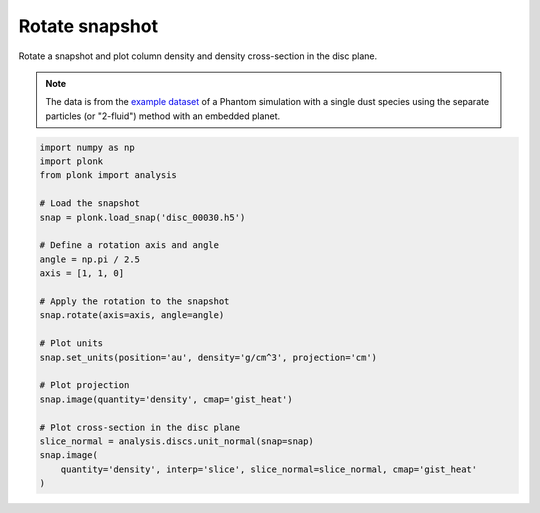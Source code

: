 ---------------
Rotate snapshot
---------------

Rotate a snapshot and plot column density and density cross-section in the disc
plane.

.. figure:: ../_static/rotate.png
.. figure:: ../_static/rotate2.png

.. note::

    The data is from the `example dataset
    <https://figshare.com/articles/dataset/Plonk_example_dataset/12885587>`_ of
    a Phantom simulation with a single dust species using the separate particles
    (or "2-fluid") method with an embedded planet.

.. code-block:: python

    import numpy as np
    import plonk
    from plonk import analysis

    # Load the snapshot
    snap = plonk.load_snap('disc_00030.h5')

    # Define a rotation axis and angle
    angle = np.pi / 2.5
    axis = [1, 1, 0]

    # Apply the rotation to the snapshot
    snap.rotate(axis=axis, angle=angle)

    # Plot units
    snap.set_units(position='au', density='g/cm^3', projection='cm')

    # Plot projection
    snap.image(quantity='density', cmap='gist_heat')

    # Plot cross-section in the disc plane
    slice_normal = analysis.discs.unit_normal(snap=snap)
    snap.image(
        quantity='density', interp='slice', slice_normal=slice_normal, cmap='gist_heat'
    )
